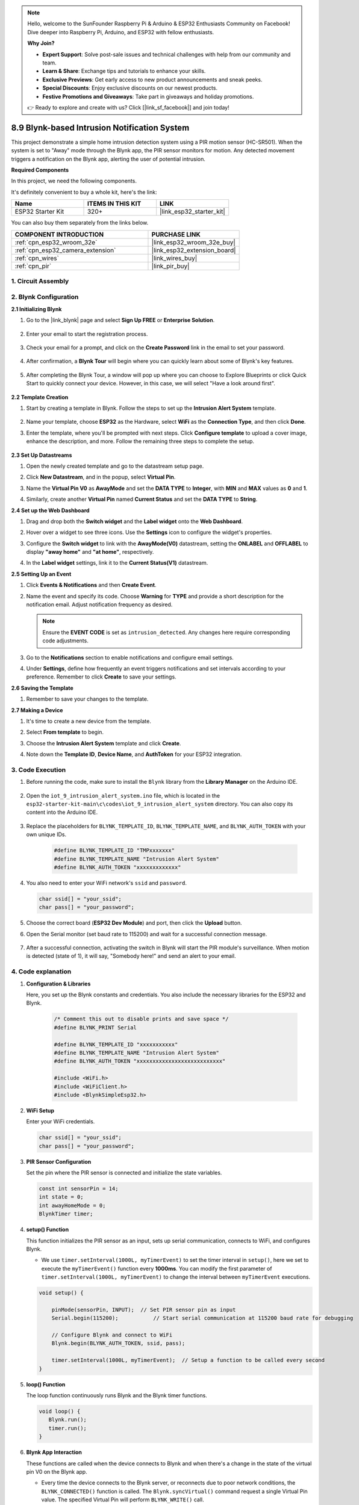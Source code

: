 

.. note::

    Hello, welcome to the SunFounder Raspberry Pi & Arduino & ESP32 Enthusiasts Community on Facebook! Dive deeper into Raspberry Pi, Arduino, and ESP32 with fellow enthusiasts.

    **Why Join?**

    - **Expert Support**: Solve post-sale issues and technical challenges with help from our community and team.
    - **Learn & Share**: Exchange tips and tutorials to enhance your skills.
    - **Exclusive Previews**: Get early access to new product announcements and sneak peeks.
    - **Special Discounts**: Enjoy exclusive discounts on our newest products.
    - **Festive Promotions and Giveaways**: Take part in giveaways and holiday promotions.

    👉 Ready to explore and create with us? Click [|link_sf_facebook|] and join today!

.. _iot_intrusion_alert_system:

8.9 Blynk-based Intrusion Notification System
=============================================

This project demonstrate a simple home intrusion detection system using a PIR motion sensor (HC-SR501).
When the system is set to "Away" mode through the Blynk app, the PIR sensor monitors for motion.
Any detected movement triggers a notification on the Blynk app, alerting the user of potential intrusion.

**Required Components**

In this project, we need the following components. 

It's definitely convenient to buy a whole kit, here's the link: 

.. list-table::
    :widths: 20 20 20
    :header-rows: 1

    *   - Name	
        - ITEMS IN THIS KIT
        - LINK
    *   - ESP32 Starter Kit
        - 320+
        - |link_esp32_starter_kit|

You can also buy them separately from the links below.

.. list-table::
    :widths: 30 20
    :header-rows: 1

    *   - COMPONENT INTRODUCTION
        - PURCHASE LINK

    *   - :ref:`cpn_esp32_wroom_32e`
        - |link_esp32_wroom_32e_buy|
    *   - :ref:`cpn_esp32_camera_extension`
        - |link_esp32_extension_board|
    *   - :ref:`cpn_wires`
        - |link_wires_buy|
    *   - :ref:`cpn_pir`
        - |link_pir_buy|


1. Circuit Assembly
--------------------

.. image:: ../../img/wiring/iot_9_blynk_bb.png
    :width: 60%
    :align: center

2. Blynk Configuration
----------------------

**2.1 Initializing Blynk**

1. Go to the |link_blynk| page and select **Sign Up FREE** or **Enterprise Solution**.

    .. image:: img/09_blynk_access.png
        :width: 600
        :align: center

2. Enter your email to start the registration process.

    .. image:: img/09_blynk_sign_in.png
        :align: center

3. Check your email for a prompt, and click on the **Create Password** link in the email to set your password.

    .. image:: img/09_blynk_password.png
        :align: center

4. After confirmation, a **Blynk Tour** will begin where you can quickly learn about some of Blynk's key features.

    .. image:: img/09_blynk_tour.png
        :width: 600
        :align: center


5. After completing the Blynk Tour, a window will pop up where you can choose to Explore Blueprints or click Quick Start to quickly connect your device. However, in this case, we will select "Have a look around first".

    .. image:: img/09_blynk_skip.png
        :align: center

**2.2 Template Creation**

1. Start by creating a template in Blynk. Follow the steps to set up the **Intrusion Alert System** template.

    .. image:: img/09_create_template_1_shadow.png
        :width: 600
        :align: center

2. Name your template, choose **ESP32** as the Hardware, select **WiFi** as the **Connection Type**, and then click **Done**.

   .. image:: img/09_create_template_2_shadow.png
        :width: 600
        :align: center

3. Enter the template, where you'll be prompted with next steps. Click **Configure template** to upload a cover image, enhance the description, and more. Follow the remaining three steps to complete the setup.

    .. image:: img/09_blynk_temp_steps.png
        :width: 600
        :align: center

**2.3 Set Up Datastreams**

1. Open the newly created template and go to the datastream setup page.

   .. image:: img/09_blynk_new_datastream.png
        :width: 600
        :align: center

2. Click **New Datastream**, and in the popup, select **Virtual Pin**.

   .. image:: img/09_blynk_datastream_virtual.png
        :width: 600
        :align: center

3. Name the **Virtual Pin V0** as **AwayMode** and set the **DATA TYPE** to **Integer**, with **MIN** and **MAX** values as **0** and **1**.

   .. image:: img/09_create_template_shadow.png
        :width: 600
        :align: center

4. Similarly, create another **Virtual Pin** named **Current Status** and set the **DATA TYPE** to **String**.

   .. image:: img/09_datastream_1_shadow.png
        :width: 600
        :align: center

**2.4 Set up the Web Dashboard**

1. Drag and drop both the **Switch widget** and the **Label widget** onto the **Web Dashboard**.

   .. image:: img/09_web_dashboard_1_shadow.png
        :width: 600
        :align: center

2. Hover over a widget to see three icons. Use the **Settings** icon to configure the widget's properties.

   .. image:: img/09_blynk_dashboard_set.png
        :width: 600
        :align: center

3. Configure the **Switch widget** to link with the **AwayMode(V0)** datastream, setting the **ONLABEL** and **OFFLABEL** to display **"away home"** and **"at home"**, respectively.

   .. image:: img/09_web_dashboard_2_shadow.png
        :width: 600
        :align: center

4. In the **Label widget** settings, link it to the **Current Status(V1)** datastream.

   .. image:: img/09_web_dashboard_3_shadow.png
        :width: 600
        :align: center

**2.5 Setting Up an Event**

1. Click **Events & Notifications** and then **Create Event**.

   .. image:: img/09_blynk_event_add.png
        :width: 600
        :align: center
    
2. Name the event and specify its code. Choose **Warning** for **TYPE** and provide a short description for the notification email. Adjust notification frequency as desired.

   .. note::
   
      Ensure the **EVENT CODE** is set as ``intrusion_detected``. Any changes here require corresponding code adjustments.

   .. image:: img/09_event_1_shadow.png
        :width: 600
        :align: center

3. Go to the **Notifications** section to enable notifications and configure email settings.

   .. image:: img/09_event_2_shadow.png
        :width: 600
        :align: center

4. Under **Settings**, define how frequently an event triggers notifications and set intervals according to your preference. Remember to click **Create** to save your settings.

   .. image:: img/09_event_3_shadow.png
        :width: 600
        :align: center

**2.6 Saving the Template**

1. Remember to save your changes to the template.

   .. image:: img/09_save_template_shadow.png
        :width: 600
        :align: center

**2.7 Making a Device**

1. It's time to create a new device from the template.

   .. image:: img/09_blynk_device_new.png
        :width: 600
        :align: center

2. Select **From template** to begin.

   .. image:: img/09_blynk_device_template.png
        :width: 600
        :align: center

3. Choose the **Intrusion Alert System** template and click **Create**.

   .. image:: img/09_blynk_device_template2.png
        :width: 600
        :align: center

4. Note down the **Template ID**, **Device Name**, and **AuthToken** for your ESP32 integration.

   .. image:: img/09_blynk_device_code.png
        :width: 600
        :align: center

3. Code Execution
-----------------------------
#. Before running the code, make sure to install the ``Blynk`` library from the **Library Manager** on the Arduino IDE.

    .. image:: img/09_blynk_add_library.png
        :width: 700
        :align: center

#. Open the ``iot_9_intrusion_alert_system.ino`` file, which is located in the ``esp32-starter-kit-main\c\codes\iot_9_intrusion_alert_system`` directory. You can also copy its content into the Arduino IDE.

    .. raw:: html

        <iframe src=https://create.arduino.cc/editor/sunfounder01/16bca228-64d7-4519-ac3b-833afecfcc65/preview?embed style="height:510px;width:100%;margin:10px 0" frameborder=0></iframe>


#. Replace the placeholders for ``BLYNK_TEMPLATE_ID``, ``BLYNK_TEMPLATE_NAME``, and ``BLYNK_AUTH_TOKEN`` with your own unique IDs.

    .. code-block:: arduino
    
        #define BLYNK_TEMPLATE_ID "TMPxxxxxxx"
        #define BLYNK_TEMPLATE_NAME "Intrusion Alert System"
        #define BLYNK_AUTH_TOKEN "xxxxxxxxxxxxx"

#. You also need to enter your WiFi network's ``ssid`` and ``password``.

   .. code-block:: arduino

        char ssid[] = "your_ssid";
        char pass[] = "your_password";

#. Choose the correct board (**ESP32 Dev Module**) and port, then click the **Upload** button.

#. Open the Serial monitor (set baud rate to 115200) and wait for a successful connection message.

    .. image:: img/09_blynk_upload_code.png
        :align: center

#. After a successful connection, activating the switch in Blynk will start the PIR module's surveillance. When motion is detected (state of 1), it will say, "Somebody here!" and send an alert to your email.

    .. image:: img/09_blynk_code_alarm.png
        :width: 700
        :align: center

4. Code explanation
-----------------------------

#. **Configuration & Libraries**

   Here, you set up the Blynk constants and credentials. You also include the necessary libraries for the ESP32 and Blynk.

    .. code-block:: arduino

        /* Comment this out to disable prints and save space */
        #define BLYNK_PRINT Serial

        #define BLYNK_TEMPLATE_ID "xxxxxxxxxxx"
        #define BLYNK_TEMPLATE_NAME "Intrusion Alert System"
        #define BLYNK_AUTH_TOKEN "xxxxxxxxxxxxxxxxxxxxxxxxxxx"

        #include <WiFi.h>
        #include <WiFiClient.h>
        #include <BlynkSimpleEsp32.h>

#. **WiFi Setup**

   Enter your WiFi credentials.

   .. code-block:: arduino

        char ssid[] = "your_ssid";
        char pass[] = "your_password";

#. **PIR Sensor Configuration**

   Set the pin where the PIR sensor is connected and initialize the state variables.

   .. code-block:: arduino

      const int sensorPin = 14;
      int state = 0;
      int awayHomeMode = 0;
      BlynkTimer timer;

#. **setup() Function**

   This function initializes the PIR sensor as an input, sets up serial communication, connects to WiFi, and configures Blynk.

   - We use ``timer.setInterval(1000L, myTimerEvent)`` to set the timer interval in ``setup()``, here we set to execute the ``myTimerEvent()`` function every **1000ms**. You can modify the first parameter of ``timer.setInterval(1000L, myTimerEvent)`` to change the interval between ``myTimerEvent`` executions.

   .. raw:: html
    
    <br/> 

   .. code-block:: arduino

        void setup() {

            pinMode(sensorPin, INPUT);  // Set PIR sensor pin as input
            Serial.begin(115200);           // Start serial communication at 115200 baud rate for debugging
            
            // Configure Blynk and connect to WiFi
            Blynk.begin(BLYNK_AUTH_TOKEN, ssid, pass);
            
            timer.setInterval(1000L, myTimerEvent);  // Setup a function to be called every second
        }

#. **loop() Function**

   The loop function continuously runs Blynk and the Blynk timer functions.

   .. code-block:: arduino

        void loop() {
           Blynk.run();
           timer.run();
        }

#. **Blynk App Interaction**

   These functions are called when the device connects to Blynk and when there's a change in the state of the virtual pin V0 on the Blynk app.

   - Every time the device connects to the Blynk server, or reconnects due to poor network conditions, the ``BLYNK_CONNECTED()`` function is called. The ``Blynk.syncVirtual()`` command request a single Virtual Pin value. The specified Virtual Pin will perform ``BLYNK_WRITE()`` call. 

   - Whenever the value of a virtual pin on the BLYNK server changes, it will trigger ``BLYNK_WRITE()``.

   .. raw:: html
    
    <br/> 

   .. code-block:: arduino
      
        // This function is called every time the device is connected to the Blynk.Cloud
        BLYNK_CONNECTED() {
            Blynk.syncVirtual(V0);
        }
      
        // This function is called every time the Virtual Pin 0 state changes
        BLYNK_WRITE(V0) {
            awayHomeMode = param.asInt();
            // additional logic
        }

#. **Data Handling**

   Every second, the ``myTimerEvent()`` function calls ``sendData()``. If the away mode is enabled on Blynk, it checks the PIR sensor and sends a notification to Blynk if motion is detected.

   - We use ``Blynk.virtualWrite(V1, "Somebody in your house! Please check!");`` to change the text of a label.

   - Use ``Blynk.logEvent("intrusion_detected");`` to log event to Blynk.

   .. raw:: html
    
    <br/> 

   .. code-block:: arduino

        void myTimerEvent() {
           sendData();
        }

        void sendData() {
           if (awayHomeMode == 1) {
              state = digitalRead(sensorPin);  // Read the state of the PIR sensor

              Serial.print("state:");
              Serial.println(state);

              // If the sensor detects movement, send an alert to the Blynk app
              if (state == HIGH) {
                Serial.println("Somebody here!");
                Blynk.virtualWrite(V1, "Somebody in your house! Please check!");
                Blynk.logEvent("intrusion_detected");
              }
           }
        }

**Reference**

- |link_blynk_doc|
- |link_blynk_quickstart| 
- |link_blynk_virtualWrite|
- |link_blynk_logEvent|
- |link_blynk_timer_intro|
- |link_blynk_syncing| 
- |link_blynk_write|